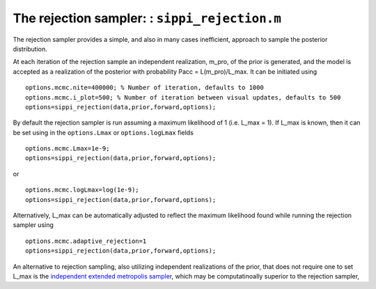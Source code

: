 The rejection sampler: : ``sippi_rejection.m``
==============================================

The rejection sampler provides a simple, and also in many cases
inefficient, approach to sample the posterior distribution.

At each iteration of the rejection sample an independent realization,
m\_pro, of the prior is generated, and the model is accepted as a
realization of the posterior with probability Pacc = L(m\_pro)/L\_max.
It can be initiated using

::

    options.mcmc.nite=400000; % Number of iteration, defaults to 1000
    options.mcmc.i_plot=500; % Number of iteration between visual updates, defaults to 500
    options=sippi_rejection(data,prior,forward,options);

By default the rejection sampler is run assuming a maximum likelihood of
1 (i.e. L\_max = 1). If L\_max is known, then it can be set using in the
``options.Lmax`` or ``options.logLmax`` fields

::

    options.mcmc.Lmax=1e-9;
    options=sippi_rejection(data,prior,forward,options);

or

::

    options.mcmc.logLmax=log(1e-9);
    options=sippi_rejection(data,prior,forward,options);

Alternatively, L\_max can be automatically adjusted to reflect the
maximum likelihood found while running the rejection sampler using

::

    options.mcmc.adaptive_rejection=1
    options=sippi_rejection(data,prior,forward,options);

An alternative to rejection sampling, also utilizing independent
realizations of the prior, that does not require one to set L\_max is
the `independent extended metropolis
sampler <#sec_independentmetropolis>`__, which may be computatinoally
superior to the rejection sampler,
